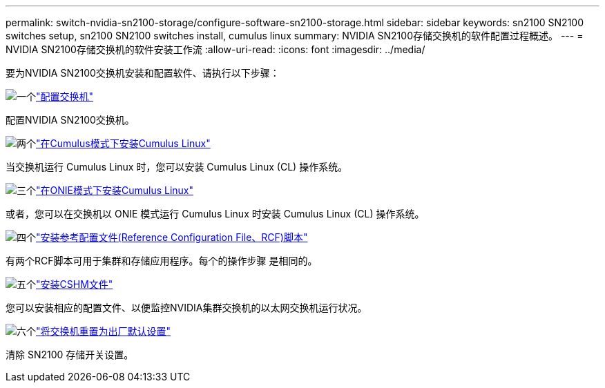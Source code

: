 ---
permalink: switch-nvidia-sn2100-storage/configure-software-sn2100-storage.html 
sidebar: sidebar 
keywords: sn2100 SN2100 switches setup, sn2100 SN2100 switches install, cumulus linux 
summary: NVIDIA SN2100存储交换机的软件配置过程概述。 
---
= NVIDIA SN2100存储交换机的软件安装工作流
:allow-uri-read: 
:icons: font
:imagesdir: ../media/


[role="lead"]
要为NVIDIA SN2100交换机安装和配置软件、请执行以下步骤：

.image:https://raw.githubusercontent.com/NetAppDocs/common/main/media/number-1.png["一个"]link:configure-sn2100-storage.html["配置交换机"]
[role="quick-margin-para"]
配置NVIDIA SN2100交换机。

.image:https://raw.githubusercontent.com/NetAppDocs/common/main/media/number-2.png["两个"]link:install-cumulus-mode-sn2100-storage.html["在Cumulus模式下安装Cumulus Linux"]
[role="quick-margin-para"]
当交换机运行 Cumulus Linux 时，您可以安装 Cumulus Linux (CL) 操作系统。

.image:https://raw.githubusercontent.com/NetAppDocs/common/main/media/number-3.png["三个"]link:install-onie-mode-sn2100-storage.html["在ONIE模式下安装Cumulus Linux"]
[role="quick-margin-para"]
或者，您可以在交换机以 ONIE 模式运行 Cumulus Linux 时安装 Cumulus Linux (CL) 操作系统。

.image:https://raw.githubusercontent.com/NetAppDocs/common/main/media/number-4.png["四个"]link:install-rcf-sn2100-storage.html["安装参考配置文件(Reference Configuration File、RCF)脚本"]
[role="quick-margin-para"]
有两个RCF脚本可用于集群和存储应用程序。每个的操作步骤 是相同的。

.image:https://raw.githubusercontent.com/NetAppDocs/common/main/media/number-5.png["五个"]link:setup-install-cshm-file.html["安装CSHM文件"]
[role="quick-margin-para"]
您可以安装相应的配置文件、以便监控NVIDIA集群交换机的以太网交换机运行状况。

.image:https://raw.githubusercontent.com/NetAppDocs/common/main/media/number-6.png["六个"]link:reset-switch-sn2100-storage.html["将交换机重置为出厂默认设置"]
[role="quick-margin-para"]
清除 SN2100 存储开关设置。
